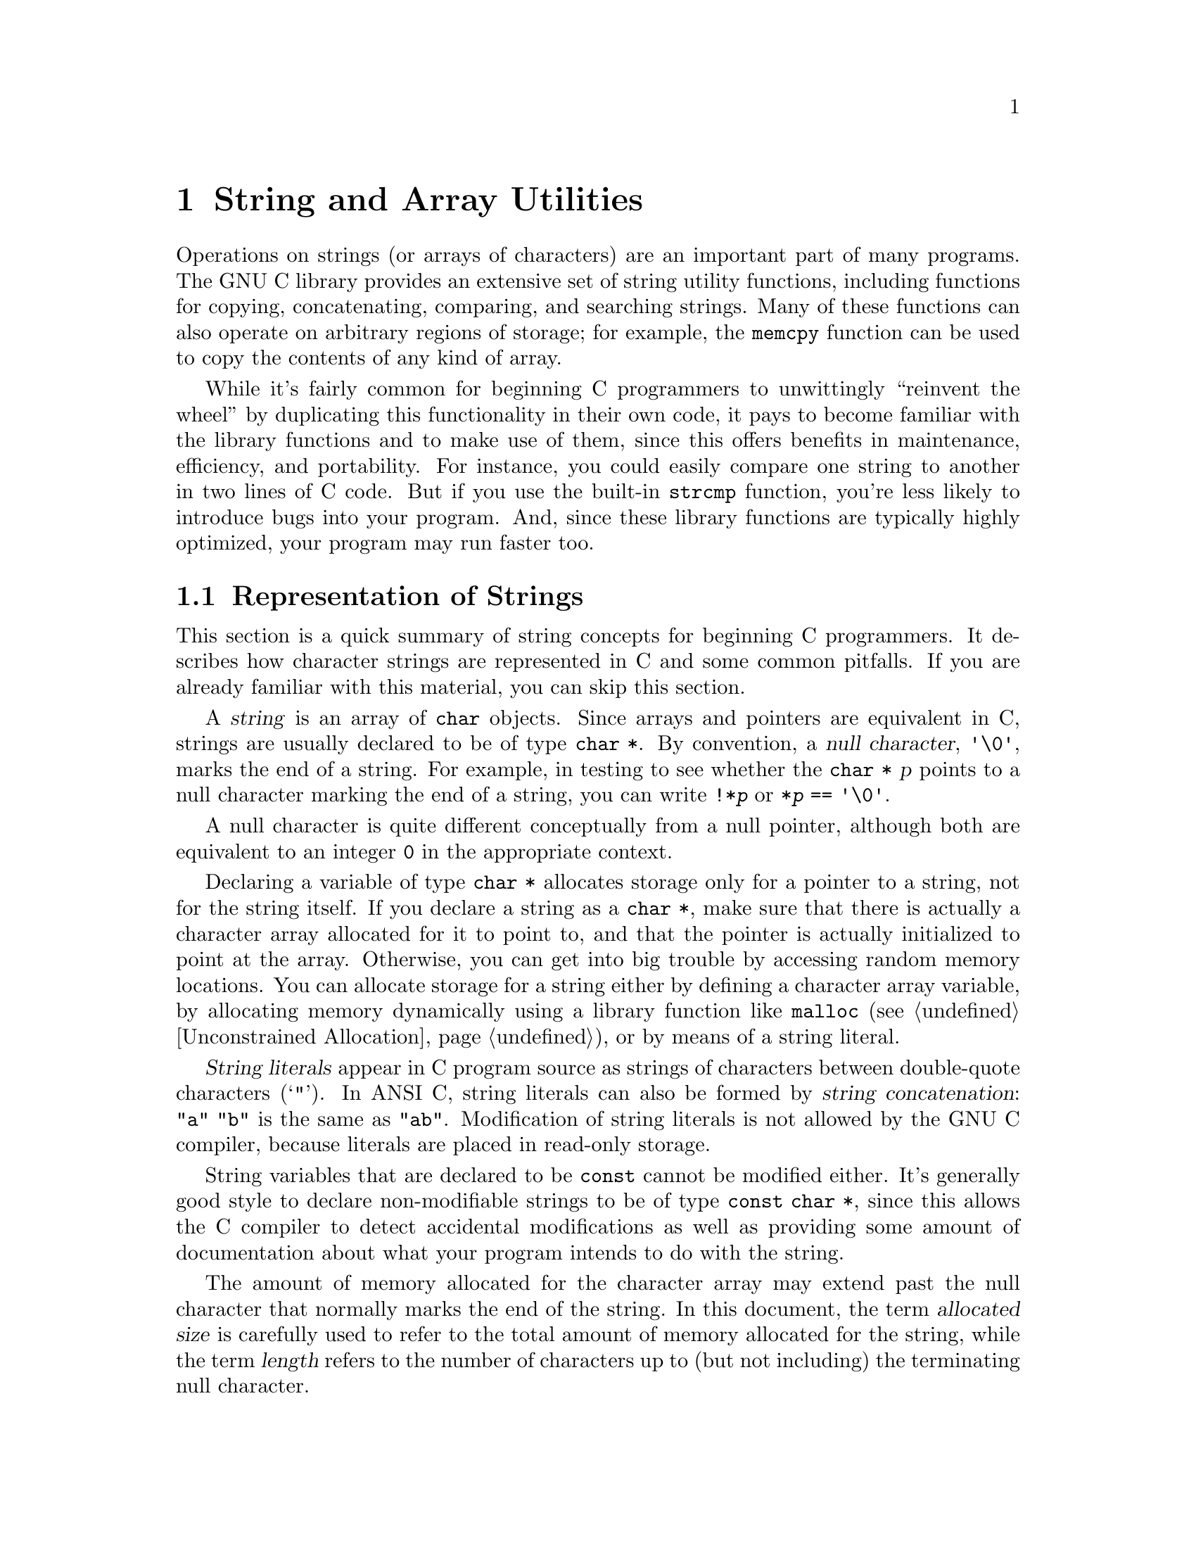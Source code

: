 @node String and Array Utilities
@chapter String and Array Utilities
@pindex <string.h>

Operations on strings (or arrays of characters) are an important part of
many programs.  The GNU C library provides an extensive set of string
utility functions, including functions for copying, concatenating,
comparing, and searching strings.  Many of these functions can also
operate on arbitrary regions of storage; for example, the @code{memcpy}
function can be used to copy the contents of any kind of array.  

While it's fairly common for beginning C programmers to unwittingly
``reinvent the wheel'' by duplicating this functionality in their own
code, it pays to become familiar with the library functions and to make
use of them, since this offers benefits in maintenance, efficiency, and
portability.  For instance, you could easily compare one string to
another in two lines of C code.  But if you use the built-in
@code{strcmp} function, you're less likely to introduce bugs into your
program.  And, since these library functions are typically highly
optimized, your program may run faster too.

@menu
* Representation of Strings::	Introduction to basic concepts.
* String/Array Conventions::	Whether to use a string function or an
				 arbitrary array function.
* String Length::		Determining the length of a string.
* Copying and Concatenation::	Functions to copy the contents of strings
				 and arrays.
* String/Array Comparison::	Functions for byte-wise and character-wise
				 comparison.
* Collation Functions::		Functions for collating strings.
* Search Functions::		Searching for a specific element or substring.
* Finding Tokens in a String::  Splitting a string into tokens by looking
				 for delimiters.
@end menu

@node Representation of Strings
@section Representation of Strings

This section is a quick summary of string concepts for beginning C
programmers.  It describes how character strings are represented in C
and some common pitfalls.  If you are already familiar with this
material, you can skip this section.

@cindex string
@cindex null character
A @dfn{string} is an array of @code{char} objects.  Since arrays and
pointers are equivalent in C, strings are usually declared to be of type
@code{char *}.  By convention, a @dfn{null character}, @code{'\0'},
marks the end of a string.  For example, in testing to see whether the
@code{char *} @var{p} points to a null character marking the end of a
string, you can write @code{!*@var{p}} or @code{*@var{p} == '\0'}.

A null character is quite different conceptually from a null pointer,
although both are equivalent to an integer @code{0} in the appropriate
context.

Declaring a variable of type @code{char *} allocates storage only for a
pointer to a string, not for the string itself.  If you declare a string
as a @code{char *}, make sure that there is actually a character array
allocated for it to point to, and that the pointer is actually
initialized to point at the array.  Otherwise, you can get into big
trouble by accessing random memory locations.  You can allocate storage
for a string either by defining a character array variable, by
allocating memory dynamically using a library function like
@code{malloc} (@pxref{Unconstrained Allocation}), or by means of a
string literal.

@cindex string literal
@dfn{String literals} appear in C program source as strings of
characters between double-quote characters (@samp{"}).  In ANSI C,
string literals can also be formed by @dfn{string concatenation}:
@code{"a" "b"} is the same as @code{"ab"}.  Modification of string
literals is not allowed by the GNU C compiler, because literals
are placed in read-only storage.

String variables that are declared to be @code{const} cannot be modified
either.  It's generally good style to declare non-modifiable strings to
be of type @code{const char *}, since this allows the C compiler to
detect accidental modifications as well as providing some amount of
documentation about what your program intends to do with the string.

The amount of memory allocated for the character array may extend past
the null character that normally marks the end of the string.  In this
document, the term @dfn{allocated size} is carefully used to refer to
the total amount of memory allocated for the string, while the term
@dfn{length} refers to the number of characters up to (but not including)
the terminating null character.
@cindex length of string
@cindex allocated size of string
@cindex size of string
@cindex string length
@cindex string allocation

A notorious source of program bugs is trying to put more characters in a
string than fit in its allocated size.  When writing code that
extends strings or moves characters into a pre-allocated array, you
should be very careful to keep track of the size of the array and make
explicit checks for overflow.  Many of the library functions @emph{do
not} do this for you!  Remember also that you need to allocate an extra
byte to hold the null character that marks the end of the string.

@node String/Array Conventions
@section String/Array Conventions

This chapter describes both functions that work on arbitrary arrays or
blocks of memory, and functions that are specific to null-terminated
arrays of characters.

Functions that operate on arbitrary blocks of memory have names
beginning with @samp{mem} (such as @code{memcpy}) and invariably take an
argument which specifies the size (in bytes) of the block of memory to
operate on.  The array arguments and return values for these functions
have type @code{void *}, and as a matter of style, the elements of these
arrays are referred to as ``bytes''.  You can pass any kind of pointer
to these functions, and the @code{sizeof} operator is useful in
computing the value for the size argument.

In contrast, functions that operate specifically on strings have names
beginning with @samp{str} (such as @code{strcpy}) and look for a null
character to terminate the string instead of requiring an explicit size
argument to be passed.  The array arguments and return values for these
functions have type @code{char *}, and the array elements are referred
to as ``characters''.

In many cases, there are both @samp{mem} and @samp{str} versions of a
function.  The one that is more appropriate to use depends on the exact
situation.  When your program is manipulating arbitrary arrays or blocks of
storage, then you should always use the @samp{mem} functions.  On the
other hand, when you are manipulating null-terminated strings it is
usually more convenient to use the @samp{str} functions, unless you
already know the length of the string in advance.

@node String Length
@section String Length

You can get the length of a string using the @code{strlen} function.
This function is declared in the header file @file{<string.h>}.

@comment string.h
@comment ANSI
@deftypefun size_t strlen (const char *@var{s})
The @code{strlen} function returns the length of the null-terminated
string @var{s}.  (In other words, it returns the offset of the terminating
null character within the array.)

For example,
@example
strlen ("hello, world")
    @result{} 12
@end example

The @code{strlen} function returns the length of a string, not its
allocation size.  You can get the allocation size of the character array
that holds a string using the @code{sizeof} operator:

@example
char string[32] = "hello, world"; 
sizeof (string)
    @result{} 32
strlen (string)
    @result{} 12
@end example
@end deftypefun

@node Copying and Concatenation
@section Copying and Concatenation

You can use the functions described in this section to copy the contents
of strings and arrays, or to append the contents of one string to
another.  These functions are declared in the header file
@file{<string.h>}.
@cindex copying strings
@cindex string copy functions

A helpful way to remember the ordering of the arguments to the functions
in this section is that it corresponds to an assignment expression, with
the destination array specified to the left of the source array.  All
of these functions return the address of the destination array.

Some of these functions might not work properly if the source and
destination arrays overlap.  For example, if the beginning of the
destination array overlaps the end of the source array, the original
contents of that part of the source array may get overwritten before it
is copied.  Even worse, in the case of the string functions, the null
character marking the end of the string may be lost, and the copy
function might get stuck in a loop trashing all the memory allocated to
your program.

Any functions that have problems copying between overlapping arrays are
explicitly identified in this manual.  In addition to functions in this
section, there are a few others like @code{sprintf} and @code{scanf}.

@comment string.h
@comment ANSI
@deftypefun {void *} memcpy (void *@var{to}, const void *@var{from}, size_t @var{size})
The @code{memcpy} function copies @var{size} bytes from the object
beginning at @var{from} into the object beginning at @var{to}.  The
behavior of this function is undefined if the two arrays @var{to} and
@var{from} overlap; use @code{memmove} instead if overlapping is possible.

The value returned by @code{memcpy} is the value of @var{to}.

Here is an example of how you might use @code{memcpy} to copy the
contents of a @code{struct}:

@example
struct foo *old, *new;
@dots{}
memcpy (new, old, sizeof(struct foo));
@end example
@end deftypefun

@comment string.h
@comment ANSI
@deftypefun {void *} memmove (void *@var{to}, const void *@var{from}, size_t @var{size})
The @code{memmove} function is just like @code{memcpy}, except that it works
even if the objects @var{to} and @var{from} overlap.  However, since 
@code{memmove} needs to make an intermediate copy into a temporary area,
it can be less efficient than @code{memcpy}.
@end deftypefun

@comment string.h
@comment SVID
@deftypefun {void *} memccpy (void *@var{to}, const void *@var{from}, int @var{c}, size_t @var{size})
This function copies no more than @var{size} bytes from @var{from} to @var{to},
stopping if a byte matching @var{c} is found.  The return value is a pointer
into @var{to} one byte past where @var{c} was copied, or a null pointer if
no byte matching @var{c} appeared in the first @var{size} bytes of @var{from}.
@end deftypefun

@comment string.h
@comment ANSI
@deftypefun {void *} memset (void *@var{a}, int @var{c}, size_t @var{size})
This function copies the value of @var{c} (converted to an @code{unsigned
char}) into each of the first @var{size} bytes of the object beginning at
@var{a}.  It returns the value of @var{a}.
@end deftypefun

@comment string.h
@comment ANSI
@deftypefun {char *} strcpy (char *@var{to}, const char *@var{from})
This copies characters from the string @var{from} (up to and including the
terminating null character) into the string @var{to}.  Like
@code{memcpy}, this function can fail if the strings overlap.  The
return value is the value of @var{to}.
@end deftypefun

@comment string.h
@comment ANSI
@deftypefun {char *} strncpy (char *@var{to}, const char *@var{from}, size_t @var{size})
This function is similar to @code{strcpy} except that no more than @var{size}
characters are copied.  If the length of @var{from} is less than @var{size} 
characters, then the end of @var{to} is filled with null characters until
@var{size} characters in all have been written.  

The behavior is undefined if the strings overlap.

Unless you know in advance that the length of @var{from} is less than the
allocation size of @var{from}, using @code{strncpy} as opposed to
@code{strcpy} can avoid bugs relating to writing past the end of a
string.
@end deftypefun

@comment string.h
@comment SVID
@deftypefun {char *} strdup (const char *@var{s})
This function copies the null-terminated string @var{s} into a newly
allocated (as with @code{malloc}; @pxref{Unconstrained Allocation}
string.
@end deftypefun

@comment string.h
@comment GNU
@deftypefun {char *} stpcpy (char *@var{to}, const char *@var{from})
This function is like @code{strcpy}, except that it returns a pointer to
the end of the string @var{to} (that is, the address of the terminating
null pointer) rather than the beginning.
@end deftypefun

@comment string.h
@comment ANSI
@deftypefun {char *} strcat (char *@var{to}, const char *@var{from})
The @code{strcat} function is similar to @code{strcpy}, except that the
characters from @var{from} are concatenated or appended to the end of
@var{to}, instead of overwriting it.  That is, the first character from
@var{from} overwrites the null character marking the end of @var{to}.  

This function can fail if the strings overlap.
@end deftypefun

@comment string.h
@comment ANSI
@deftypefun {char *} strncat (char *@var{to}, const char *@var{from}, size_t @var{size})
This function is like @code{strcat} except that not more than @var{size}
characters from @var{from} are appended to the end of @var{to}.  A single
null character is also always appended to @var{to}, so the total
allocated size of @var{to} must be at least @code{@var{size} + 1} bytes
longer than its initial length.
@end deftypefun

Here is an example showing the use of @code{strncpy} and @code{strncat}.
Notice how, in the call to @code{strncat}, the @var{size} parameter
is computed to avoid overflowing the character array @code{buffer}.

@example
#include <string.h>
#include <stdio.h>

#define SIZE 10

static char buffer[SIZE];

main ()
@{
  strncpy (buffer, "hello", SIZE);
  printf ("%s\n", buffer);
  strncat (buffer, ", world", SIZE - strlen (buffer) - 1);
  printf ("%s\n", buffer);
@}
@end example

@noindent
The output produced by this program looks like:

@example
hello
hello, wo
@end example

@node String/Array Comparison
@section String/Array Comparison

You can use the functions in this section to perform comparisons on the
contents of strings and arrays.  As well as checking for equality, these
functions can also be used as the ordering functions for sorting
operations.  @xref{Searching and Sorting}, for an example of this.

Unlike most comparison operations in C, the string comparison functions
return a nonzero value if the strings are @emph{not} equivalent rather
than if they are.  The sign of the value indicates the relative ordering
of the first characters in the strings that are not equivalent:  a
negative value indicates that the first string is ``less'' than the
second, while a positive value indicates that the first string is 
``greater''.
@cindex comparing strings
@cindex string comparison

If you are only interested in using these functions as predicates, you
might find it helpful to hide them behind a macro definition, like this:

@example
#define str_eq(s1,s2)  (!strcmp ((s1),(s2)))
@end example

All of these functions are declared in the header file @file{<string.h>}.

@comment string.h
@comment ANSI
@deftypefun int memcmp (const void *@var{a1}, const void *@var{a2}, size_t @var{size})
The function @code{memcmp} compares the @var{size} bytes of memory
beginning at @var{a1} against the @var{size} bytes of memory beginning at
@var{a1}.  The value returned has the same sign as the difference
between the first pair of bytes (interpreted as @code{unsigned
char} objects) that differ.
@end deftypefun

On arbitrary arrays, the @code{memcmp} function is mostly useful for
testing equality.  It usually isn't meaningful to do byte-wise ordering
comparisons on arrays of things other than bytes.  For example, a
byte-wise comparison on the bytes that make up floating-point numbers
isn't likely to tell you anything about the relationship between the
values of the floating-point numbers.

You should also be careful about using @code{memcmp} to compare objects
that can contain ``holes'', such as the padding inserted into structure
objects to enforce alignment requirements, extra space at the end of
unions, and extra characters at the ends of strings whose length is less
than their allocated size.  The contents of these ``holes'' are
indeterminate and may cause strange behavior when performing byte-wise
comparisons.  In some cases, it may be more appropriate to perform an
explicit component-wise comparison.

For example, given a structure type definition like:

@example
struct foo @{
  unsigned char tag;
  union @{
    double f;
    long i;
    char *p;
    @} value;
  @};
@end example

@noindent
you are better off writing a specialized comparison function to compare
@code{struct foo} objects instead of comparing them with @code{memcmp}.

@comment string.h
@comment ANSI
@deftypefun int strcmp (const char *@var{s1}, const char *@var{s2})
The @code{strcmp} function compares the string @var{s1} against @var{s2},
returning a value that has the same sign as the difference between
the first pair of characters (interpreted as @code{unsigned char} objects)
that are not the same.

A consequence of the ordering used by @code{strcmp} is that if @var{s1}
is an initial substring of @var{s2}, then @var{s1} is considered to be
``less than'' @var{s2}.
@end deftypefun

@comment string.h
@comment BSD
@deftypefun int strcasecmp (const char *@var{s1}, const char *@var{s2})
This function is like @code{strcmp}, except that differences in case
are ignored.
@end deftypefun

@comment string.h
@comment ANSI
@deftypefun int strncmp (const char *@var{s1}, const char *@var{s2}, size_t @var{size})
This function is the similar to @code{strcmp}, except that no more than
@var{size} characters are compared.  In other words, if the two strings are
the same in their first @var{size} characters, the return value is zero.
@end deftypefun

Here are some examples showing the use of @code{strcmp} and @code{strncmp}.
These examples assume the use of the ASCII character set.  (If some
other character set --- say, EBCDIC --- is used instead, then the glyphs
are associated with different numeric codes, and the return values
and ordering may differ.)

@example
strcmp ("hello", "hello")
    @result{} 0    /* @r{These two strings are the same.} */
strcmp ("hello", "Hello")
    @result{} 32   /* @r{Comparisons are case-sensitive.} */
strcmp ("hello", "world")
    @result{} -15  /* @r{The character @code{'h'} comes before @code{'w'}.} */
strcmp ("hello", "hello, world")
    @result{} -44  /* @r{Comparing a null character against a comma.} */
strncmp ("hello", "hello, world"", 5)
    @result{} 0    /* @r{The initial 5 characters are the same.} */
strncmp ("hello, world", "hello, stupid world!!!", 5)
    @result{} 0    /* @r{The initial 5 characters are the same.} */
@end example


@node Collation Functions
@section Collation Functions

@cindex collating strings
@cindex string collation

In some locales, the conventions for lexicographic ordering differ from
the strict numeric ordering of character codes.  For example, in Spanish
most glyphs with diacritical marks such as accents are not considered
distinct letters for the purposes of collation.  On the other hand, the
two-character sequence @samp{ll} is treated as a single letter that is
collated immediately after @samp{l}.

You can use the functions @code{strcoll} and @code{strxfrm} (declared in
the header file @file{<string.h>}) to compare strings using a collation
ordering appropriate for the current locale.  The exact ordering
conventions used by these functions are determined by the
@code{LC_COLLATE} category; @pxref{Localization}.

@strong{Incomplete:} I believe that in the standard C locale, the
collation sequence for @code{strcoll} is the same as that for
@code{strcmp}.  I'm not sure if the ANSI C standard specifies this or
if that's just the way we've implemented it.

Effectively, the way these functions work is by applying a mapping to
transform the glyphs in a string to an array of codes that reflects the
collation ordering appropriate to the current locale.
The function @code{strcoll} performs this mapping implicitly,
while @code{strxfrm} can be used to perform the mapping explicitly.  If
you are making multiple comparisons using the same string or set of
strings, it is likely to be more efficient to use @code{strxfrm} to
transform the strings once and then do the comparisons on the
transformed strings with @code{strcmp}, instead of passing the
untransformed strings to @code{strcoll}.

@comment string.h
@comment ANSI
@deftypefun int strcoll (const char *@var{s1}, const char *@var{s2})
The @code{strcoll} function is similar to @code{strcmp} but uses the
current locale's collation ordering, determined by the @code{LC_COLLATE}
category.
@end deftypefun

@comment string.h
@comment ANSI
@deftypefun size_t strxfrm (char *@var{to}, const char *@var{from}, size_t @var{size})
The function @code{strxfrm} applies the collation transformation
determined by the @code{LC_COLLATE} category of the current locale to
the string @var{from}, and stores the transformed string in @var{to}.  Up
to @var{size} characters (including a terminating null character) are
stored.  

The behavior is undefined if the strings @var{to} and @var{from}
overlap; @pxref{Copying and Concatenation}.

The length of the entire transformed string @var{to} is returned.  This
value is not affected by the value of @var{size}, and might be more or
less than the length of the original string @var{from}.

If @var{size} is zero, @var{to} is permitted to be a null pointer.  In
this case, @code{strxfrm} simply returns the number of characters that
would be the length of the transformed string.  This is useful for
determining what size string to allocate.
@end deftypefun

The string collation functions are most typically used in conjunction
with sorting.  For example, you could use the @code{strcoll} function as
the comparison function in conjunction with the @code{qsort} function;
@pxref{Searching and Sorting}.  Alternatively, since sorting usually
involves doing multiple comparisons, you could set up your data
structures so that the key field in the objects being sorted is a 
string produced by @code{strxfrm}.

@strong{Incomplete:} An example is probably appropriate here.

@strong{Compatibility Note:}  The string collation functions are a new
feature of ANSI C.  Older C dialects have no equivalent feature.

@node Search Functions
@section Search Functions

This section describes library functions which perform various kinds
of searching operations on strings and arrays.  These functions are
declared in the header file @file{<string.h>}.
@cindex searching strings
@cindex string search functions

@comment string.h
@comment ANSI
@deftypefun {void *} memchr (const void *@var{a}, int @var{c}, size_t @var{size})
This function finds the first occurrence of the byte @var{c} (converted to an
@code{unsigned char}) in the initial @var{size} bytes of the object beginning
at @var{a}.  A pointer to the located byte is returned, or a null pointer
if no match was found.
@end deftypefun

@comment string.h
@comment ANSI
@deftypefun {char *} strchr (const char *@var{s}, int @var{c})
The @code{strchr} function finds the first occurrence of the character
@var{c} (converted to a @code{char}) in the null-terminated string
beginning at @var{s}.  A pointer to the located character is returned, or
a null pointer if no match was found.

For example,
@example
strchr ("hello, world", 'l')
    @result{} "llo, world"
strchr ("hello, world", '?')
    @result{} NULL
@end example    

The terminating null character is considered to be part of the string,
so you can use this function get a pointer to the end of a string by
specifying a null character as the value of the @var{c} argument.
@end deftypefun

@comment string.h
@comment ANSI
@deftypefun {char *} strrchr (const char *@var{s}, int @var{c})
The function @code{strrchr} is like @code{strchr}, except that it searches
backwards from the end of the string @var{s} (instead of forwards
from the front).

For example,
@example
strrchr ("hello, world", 'l')
    @result{} "ld"
@end example
@end deftypefun

@comment string.h
@comment ANSI
@deftypefun {char *} strstr (const char *@var{s1}, const char *@var{s2})
This is like @code{strchr}, except that it searches @var{s1} for a
substring @var{s2} rather than just a single character.  It returns a
pointer into the string @var{s1} that is the first character of the
substring, or a null pointer if no match was found.  If @var{s2} is an
empty string, the function returns @var{s1}.

For example,
@example
strstr ("hello, world", "l")
    @result{} "llo, world"
strstr ("hello, world", "wo")
    @result{} "world"
@end example
@end deftypefun


@comment string.h
@comment ANSI
@deftypefun size_t strspn (const char *@var{s1}, const char *@var{s2})
The @code{strspn} (``string span'') function returns the length of the
initial substring of @var{s1} that consists entirely of characters that
are members of the set specified by the string @var{s2}.  The order
of the characters in @var{s2} is not important.

For example,
@example
strspn ("hello, world", "abcdefghijklmnopqrstuvwxyz")
    @result{} 5
@end example
@end deftypefun

@comment string.h
@comment ANSI
@deftypefun size_t strcspn (const char *@var{s1}, const char *@var{s2})
The @code{strcspn} (``string complement span'') function returns the length
of the initial substring of @var{s1} that consists entirely of characters
that are @emph{not} members of the set specified by the string @var{s2}.
(In other words, it returns the offset of the first character in @var{s1}
that is a member of the set @var{s2}.)

For example,
@example
strcspn ("hello, world", " \t\n,.;!?")
    @result{} 5
@end example
@end deftypefun

@comment string.h
@comment ANSI
@deftypefun {char *} strpbrk (const char *@var{s1}, const char *@var{s2})
The @code{strpbrk} (``string pointer break'') function is related to
@code{strcspn}, except that it returns a pointer to the first character
in @var{s1} that is a member of the set @var{s2} instead of the length
of the initial substring.  It returns a null pointer if no such character
from @var{s2} is found.

For example,
@example
strpbrk ("hello, world", " \t\n,.;!?")
    @result{} ", world"
@end example
@end deftypefun

@node Finding Tokens in a String
@section Finding Tokens in a String

@cindex tokenizing strings
@cindex breaking a string into tokens
@cindex finding tokens in a string
It's fairly common for programs to have a need to do some simple kinds
of lexical analysis and parsing, such as splitting a command string up
into tokens.  You can do this with the @code{strtok} function, declared
in the header file @file{<string.h>}.

@comment string.h
@comment ANSI
@deftypefun {char *} strtok (char *@var{s1}, const char *@var{s2})
A string can be split into tokens by making a series of calls to the
function @code{strtok}.

The string to be split up is passed as the @var{s1} argument on the
first call only.  The @code{strtok} function uses this to set up some
internal state information.  Subsequent calls to get additional tokens
from the same string are indicated by passing a null pointer as the
@var{s1} argument.  Calling @code{strtok} with another non-null @var{s1}
argument reinitializes the state information.  It is guaranteed that no
other library function ever calls @code{strtok} behind your back (which
would mess up this internal state information).

The @var{s2} argument is a string that specifies a set of delimiters
that may surround the token being extracted.  All the initial characters
that are members of this set are discarded.  The first character that is
@emph{not} a member of this set of delimiters marks the beginning of the
next token.  The end of the token is found by looking for the next
character that is a member of the delimiter set.  This character in the
original string @var{s1} is overwritten by a null character, and the
pointer to the beginning of the token in @var{s1} is returned.

On the next call to @code{strtok}, the searching begins at the next
character beyond the one that marked the end of the previous token.
Note that the set of delimiters @var{s2} do not have to be the same on
every call in a series of calls to @code{strtok}.

If the end of the string @var{s1} is reached, or if the remainder of
string consists only of delimiter characters, @code{strtok} returns
a null pointer.
@end deftypefun

Here is a simple example showing the use of @code{strtok}.

@comment Yes, this example has been tested.

@example
#include <string.h>
#include <stddef.h>

@dots{}

char string[] = "words separated by spaces -- and, punctuation!";
const char delimiters[] = " .,;:!-";
char *token;

@dots{}

token = strtok (string, delimiters);  /* token => "words" */
token = strtok (NULL, delimiters);    /* token => "separated" */
token = strtok (NULL, delimiters);    /* token => "by" */
token = strtok (NULL, delimiters);    /* token => "spaces" */
token = strtok (NULL, delimiters);    /* token => "and" */
token = strtok (NULL, delimiters);    /* token => "punctuation" */
token = strtok (NULL, delimiters);    /* token => NULL */
@end example

Using @code{strtok} is often a bad idea, for two reasons:

@itemize @bullet
@item
It's not reentrant.  @xref{Restrictions on Handler Functions}, for
a discussion of where and why reentrancy is important.

@item
It won't work if the string is a constant.  For example, in the program
above we were very careful to pass it a string variable rather than a
string literal.  Even on non-constant strings, the destructive
modification of the string by @code{strtok} can cause unexpected
behavior if your program has multiple pointers to the same string.
To some extent, passing a copy of the string (made with @code{strcpy},
for example) can address this problem.
@end itemize


